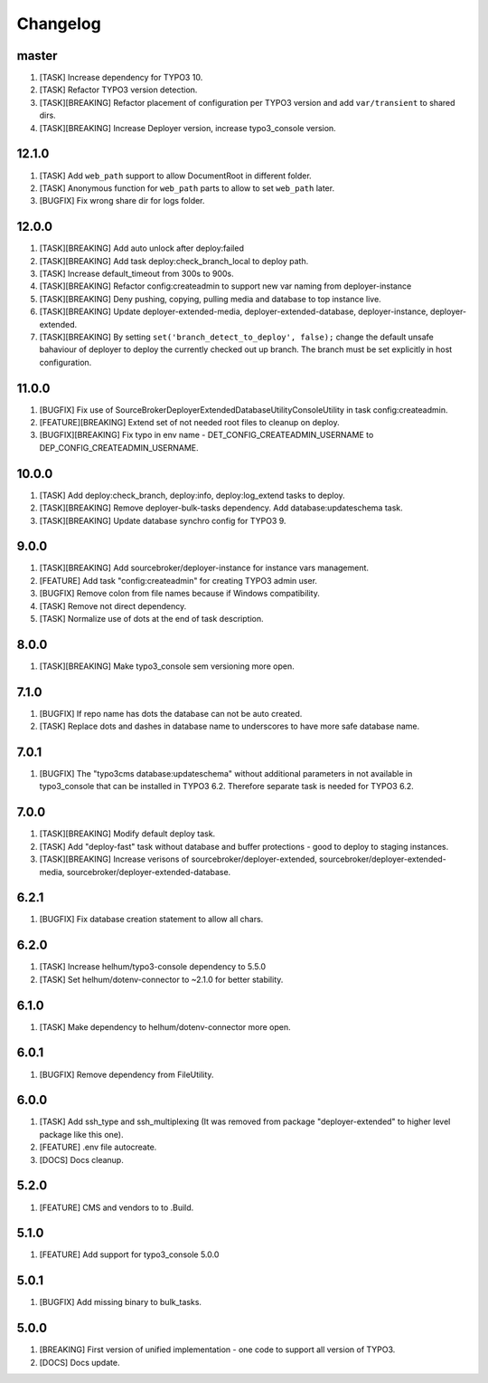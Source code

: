 
Changelog
---------

master
~~~~~~

1) [TASK] Increase dependency for TYPO3 10.
2) [TASK] Refactor TYPO3 version detection.
3) [TASK][BREAKING] Refactor placement of configuration per TYPO3 version and add ``var/transient`` to shared dirs.
4) [TASK][BREAKING] Increase Deployer version, increase typo3_console version.

12.1.0
~~~~~~

1) [TASK] Add ``web_path`` support to allow DocumentRoot in different folder.
2) [TASK] Anonymous function for ``web_path`` parts to allow to set ``web_path`` later.
3) [BUGFIX] Fix wrong share dir for logs folder.

12.0.0
~~~~~~

1) [TASK][BREAKING] Add auto unlock after deploy:failed
2) [TASK][BREAKING] Add task deploy:check_branch_local to deploy path.
3) [TASK] Increase default_timeout from 300s to 900s.
4) [TASK][BREAKING] Refactor config:createadmin to support new var naming from deployer-instance
5) [TASK][BREAKING] Deny pushing, copying, pulling media and database to top instance live.
6) [TASK][BREAKING] Update deployer\-extended-media, deployer-extended-database, deployer-instance, deployer-extended.
7) [TASK][BREAKING] By setting ``set('branch_detect_to_deploy', false);`` change the default unsafe bahaviour of deployer to
   deploy the currently checked out up branch. The branch must be set explicitly in host configuration.

11.0.0
~~~~~~

1) [BUGFIX] Fix use of SourceBroker\DeployerExtendedDatabase\Utility\ConsoleUtility in task config:createadmin.
2) [FEATURE][BREAKING] Extend set of not needed root files to cleanup on deploy.
3) [BUGFIX][BREAKING] Fix typo in env name - DET_CONFIG_CREATEADMIN_USERNAME to DEP_CONFIG_CREATEADMIN_USERNAME.

10.0.0
~~~~~~

1) [TASK] Add deploy:check_branch, deploy:info, deploy:log_extend tasks to deploy.
2) [TASK][BREAKING] Remove deployer-bulk-tasks dependency. Add database:updateschema task.
3) [TASK][BREAKING] Update database synchro config for TYPO3 9.

9.0.0
~~~~~

1) [TASK][BREAKING] Add sourcebroker/deployer-instance for instance vars management.
2) [FEATURE] Add task "config:createadmin" for creating TYPO3 admin user.
3) [BUGFIX] Remove colon from file names because if Windows compatibility.
4) [TASK] Remove not direct dependency.
5) [TASK] Normalize use of dots at the end of task description.

8.0.0
~~~~~

1) [TASK][BREAKING] Make typo3_console sem versioning more open.

7.1.0
~~~~~

1) [BUGFIX] If repo name has dots the database can not be auto created.
2) [TASK] Replace dots and dashes in database name to underscores to have more safe database name.

7.0.1
~~~~~

1) [BUGFIX] The "typo3cms database:updateschema" without additional parameters in not available in typo3_console
   that can be installed in TYPO3 6.2. Therefore separate task is needed for TYPO3 6.2.


7.0.0
~~~~~

1) [TASK][BREAKING] Modify default deploy task.
2) [TASK] Add "deploy-fast" task without database and buffer protections - good to deploy to staging instances.
3) [TASK][BREAKING] Increase verisons of sourcebroker/deployer-extended, sourcebroker/deployer-extended-media,
   sourcebroker/deployer-extended-database.

6.2.1
~~~~~

1) [BUGFIX] Fix database creation statement to allow all chars.

6.2.0
~~~~~

1) [TASK] Increase helhum/typo3-console dependency to 5.5.0
2) [TASK] Set helhum/dotenv-connector to ~2.1.0 for better stability.


6.1.0
~~~~~

1) [TASK] Make dependency to helhum/dotenv-connector more open.

6.0.1
~~~~~

1) [BUGFIX] Remove dependency from FileUtility.

6.0.0
~~~~~

1) [TASK] Add ssh_type and ssh_multiplexing (It was removed from package "deployer-extended" to higher level package
   like this one).
2) [FEATURE] .env file autocreate.
3) [DOCS] Docs cleanup.

5.2.0
~~~~~

1) [FEATURE] CMS and vendors to to .Build.

5.1.0
~~~~~

1) [FEATURE] Add support for typo3_console 5.0.0

5.0.1
~~~~~

1) [BUGFIX] Add missing binary to bulk_tasks.

5.0.0
~~~~~

1) [BREAKING] First version of unified implementation - one code to support all version of TYPO3.
2) [DOCS] Docs update.
